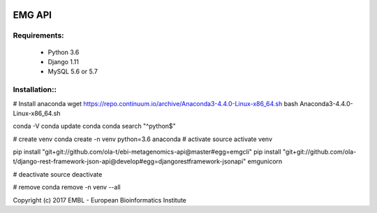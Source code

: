 .. image:: https://travis-ci.org/ola-t/ebi-metagenomics-api.svg?branch=master
    :target: https://travis-ci.org/ola-t/ebi-metagenomics-api


EMG API
=======

Requirements:
-------------

 - Python 3.6
 - Django 1.11
 - MySQL 5.6 or 5.7

Installation::
--------------

# Install anaconda
wget https://repo.continuum.io/archive/Anaconda3-4.4.0-Linux-x86_64.sh 
bash Anaconda3-4.4.0-Linux-x86_64.sh 

conda -V
conda update conda
conda search "^python$"

# create venv
conda create -n venv python=3.6 anaconda
# activate
source activate venv

pip install "git+git://github.com/ola-t/ebi-metagenomics-api@master#egg=emgcli"
pip install "git+git://github.com/ola-t/django-rest-framework-json-api@develop#egg=djangorestframework-jsonapi"
emgunicorn

# deactivate
source deactivate

# remove
conda remove -n venv --all


Copyright (c) 2017 EMBL - European Bioinformatics Institute